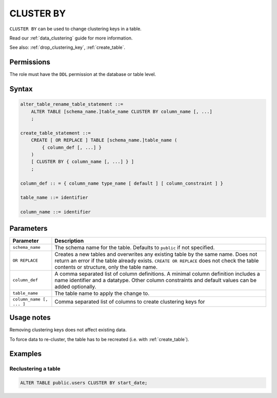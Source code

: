 .. _cluster_by:

**********************
CLUSTER BY
**********************

``CLUSTER BY`` can be used to change clustering keys in a table.


Read our :ref:`data_clustering` guide for more information.

See also: :ref:`drop_clustering_key`, :ref:`create_table`.


Permissions
=============

The role must have the ``DDL`` permission at the database or table level.

Syntax
==========

.. code-block:: postgres

   alter_table_rename_table_statement ::=
       ALTER TABLE [schema_name.]table_name CLUSTER BY column_name [, ...]
       ;
	   
   create_table_statement ::=
       CREATE [ OR REPLACE ] TABLE [schema_name.]table_name (
           { column_def [, ...] }
       )
       [ CLUSTER BY { column_name [, ...] } ]
       ;
	   
   column_def :: = { column_name type_name [ default ] [ column_constraint ] }

   table_name ::= identifier
   
   column_name ::= identifier


Parameters
============

.. list-table:: 
   :widths: auto
   :header-rows: 1
   
   * - Parameter
     - Description
   * - ``schema_name``
     - The schema name for the table. Defaults to ``public`` if not specified.
   * - ``OR REPLACE``
     - Creates a new tables and overwrites any existing table by the same name. Does not return an error if the table already exists. ``CREATE OR REPLACE`` does not check the table contents or structure, only the table name.
   * - ``column_def``
     - A comma separated list of column definitions. A minimal column definition includes a name identifier and a datatype. Other column constraints and default values can be added optionally.
   * - ``table_name``
     - The table name to apply the change to.
   * - ``column_name [, ... ]``
     - Comma separated list of columns to create clustering keys for


Usage notes
=================

Removing clustering keys does not affect existing data.

To force data to re-cluster, the table has to be recreated (i.e. with :ref:`create_table`).


Examples
===========

Reclustering a table
-----------------------------------------

.. code-block:: postgres

   ALTER TABLE public.users CLUSTER BY start_date;


